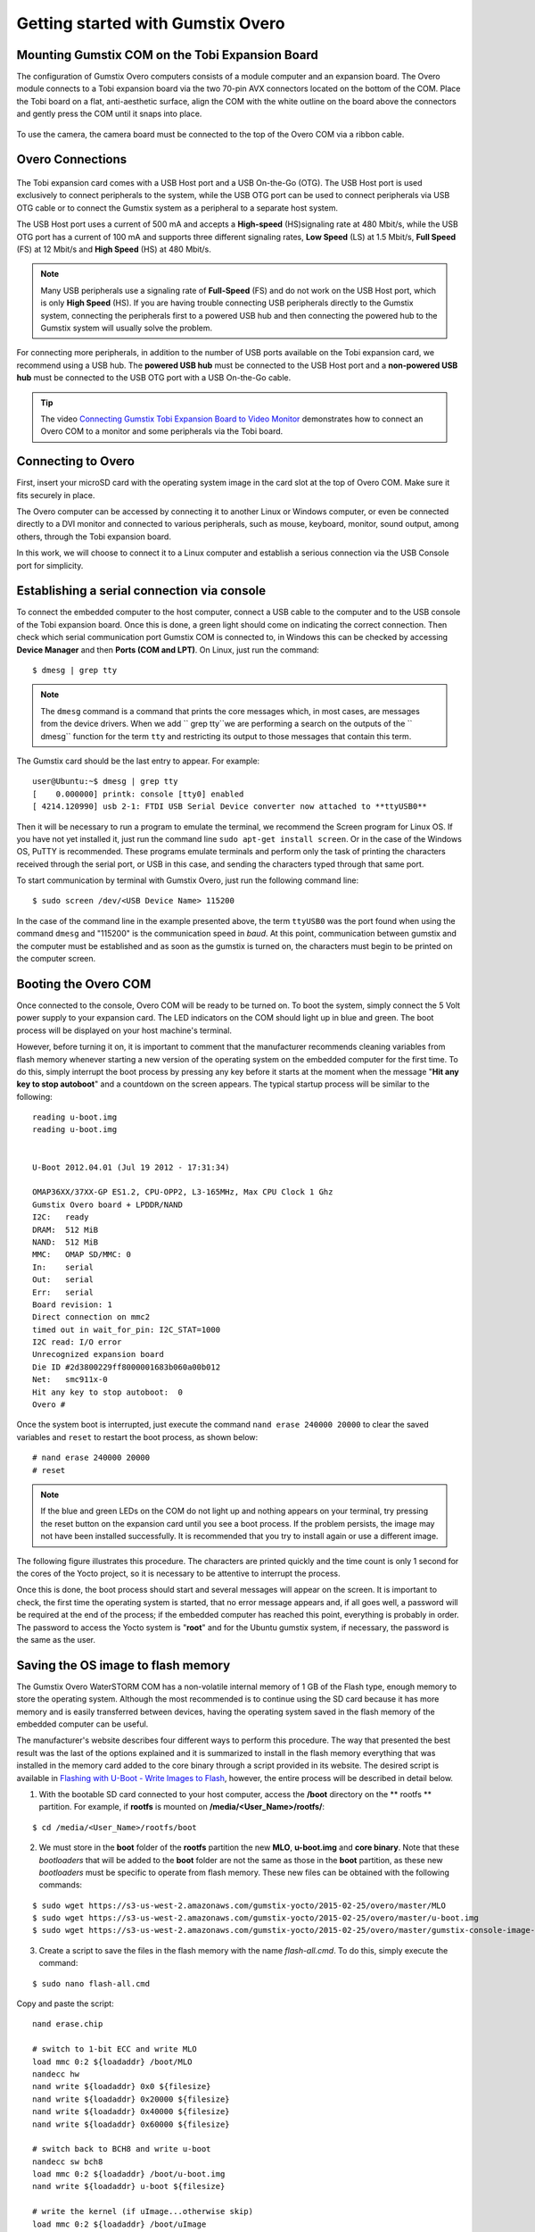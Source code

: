Getting started with Gumstix Overo
==================================


Mounting Gumstix COM on the Tobi Expansion Board  
~~~~~~~~~~~~~~~~~~~~~~~~~~~~~~~~~~~~~~~~~~~~~~~~

.. A configuração dos computadores Gumstix Overo consiste em um computador em modulo e uma placa de expansão. O modulo Overo se conecta a uma placa de expansão Tobi através dos dois conectores AVX de 70 pinos localizados na parte inferior do COM. Coloque a placa Tobi em uma superfície plana e antiestética, alinhe a COM com o contorno branco na placa acima dos conectores e pressione delicadamente a COM até que ela se encaixe no lugar.

The configuration of Gumstix Overo computers consists of a module computer and an expansion board. The Overo module connects to a Tobi expansion board via the two 70-pin AVX connectors located on the bottom of the COM. Place the Tobi board on a flat, anti-aesthetic surface, align the COM with the white outline on the board above the connectors and gently press the COM until it snaps into place.

	.. figure:: /img/Aerial/overo_front.png
	    :align: center

	.. figure:: /img/Aerial/gs_tobi.jpg
	    :align: center

.. Para utilizar a câmera, a placa de câmera deve ser conectada à parte superior do Overo COM através de um cabo de fita.

To use the camera, the camera board must be connected to the top of the Overo COM via a ribbon cable.

Overo Connections
~~~~~~~~~~~~~~~~~

	.. figure:: /img/Aerial/Overo_connection.png
	    :align: center

.. A placa de expansão Tobi vem com uma porta USB Host e uma USB On-the-Go (OTG). A porta USB Host é usada exclusivamente para conectar periféricos ao sistema, enquanto a porta USB OTG pode ser usada para conectar periféricos via cabo USB OTG ou para conectar o sistema Gumstix como periférico a um sistema host separado.

The Tobi expansion card comes with a USB Host port and a USB On-the-Go (OTG). The USB Host port is used exclusively to connect peripherals to the system, while the USB OTG port can be used to connect peripherals via USB OTG cable or to connect the Gumstix system as a peripheral to a separate host system.

.. As portas USB Host e as portas USB OTG possuem diferentes taxas de amostragem de dados USB e diferentes correntes elétricas. 

.. A porta USB Host utiliza uma corrente de 500 mA e aceita uma taxa de sinalização de *High-speed* (HS) a 480 Mbit/s, enquanto a porta USB OTG tem uma corrente de 100 mA e suporta três diferentes taxas de sinalização, *Low Speed* (LS) a 1,5 Mbit/s, *Full Speed* (FS) a 12 Mbit/s e *High Speed* (HS) a 480 Mbit/s. 

The USB Host port uses a current of 500 mA and accepts a **High-speed** (HS)signaling rate at 480 Mbit/s, while the USB OTG port has a current of 100 mA and supports three different signaling rates, **Low Speed** (LS) at 1.5 Mbit/s, **Full Speed** (FS) at 12 Mbit/s and **High Speed** (HS) at 480 Mbit/s.

.. Note Muitos periféricos USB usam uma taxa de sinalização de *Full Speed* (FS) e não funcionam na porta USB Host, que é apenas de *High Speed* (HS). Se você estiver com problemas para conectar periféricos USB diretamente ao sistema Gumstix, conectar os periféricos primeiro a um hub USB com alimentação e depois conectar o hub com alimentação ao sistema Gumstix geralmente resolverá o problema.

.. Note::
	Many USB peripherals use a signaling rate of **Full-Speed** (FS) and do not work on the USB Host port, which is only **High Speed** (HS). If you are having trouble connecting USB peripherals directly to the Gumstix system, connecting the peripherals first to a powered USB hub and then connecting the powered hub to the Gumstix system will usually solve the problem.

.. Para a conexão de mais periféricos, além da quantidade de portas USB disponíveis na placa de expansão Tobi, recomendamos a utilização de um hub USB. O hub USB **energizado** deve ser conectado a porta USB Host da placa de expansão e um hub USB **não energizado** deve ser conectado a porta OTG USB da placa de expansão com um cabo USB On-the-Go.

For connecting more peripherals, in addition to the number of USB ports available on the Tobi expansion card, we recommend using a USB hub. The **powered USB hub** must be connected to the USB Host port and a **non-powered USB hub** must be connected to the USB OTG port with a USB On-the-Go cable.

.. Tip	O vídeo `Connecting Gumstix Tobi Expansion Board to Video Monitor`_ demonstra como conectar um Overo COM a um monitor e alguns periféricos através da placa Tobi.

.. Tip::
	The video `Connecting Gumstix Tobi Expansion Board to Video Monitor`_ demonstrates how to connect an Overo COM to a monitor and some peripherals via the Tobi board.

.. _Connecting Gumstix Tobi Expansion Board to Video Monitor: https://www.youtube.com/watch?v=FxxEBn8Z_PA

Connecting to Overo
~~~~~~~~~~~~~~~~~~~

.. Primeiramente, insira o seu cartão microSD com a imagem do sistema operacional no slot de cartão na parte superior do Overo COM. Certifique-se de que ele se encaixa firmemente no lugar.

First, insert your microSD card with the operating system image in the card slot at the top of Overo COM. Make sure it fits securely in place.

.. O computador Overo pode ser acessado conectando-o a um outro computador Linux ou Windows, ou até mesmo ser ligado diretamente a um monitor DVI e conectado a diversos periféricos, como mouse, teclado, monitor, saída de som, entre outros, através da placa de expansão Tobi.

The Overo computer can be accessed by connecting it to another Linux or Windows computer, or even be connected directly to a DVI monitor and connected to various peripherals, such as mouse, keyboard, monitor, sound output, among others, through the Tobi expansion board.

.. Neste trabalho, iremos optar por liga-lo a um computador Linux e estabelecer uma conexão seria via a porta USB Console por simplicidade. 

In this work, we will choose to connect it to a Linux computer and establish a serious connection via the USB Console port for simplicity.

Establishing a serial connection via console
~~~~~~~~~~~~~~~~~~~~~~~~~~~~~~~~~~~~~~~~~~~~

.. Para ligar o computador embarcado ao computador conecte um cabo USB ao computador e ao USB console da placa de expansão tobi. Feito isso, uma luz verde deve se acender indicando a conexão correta. Em seguida verifique em qual porta de comunicação serial a gumstix foi conectada, no Windows isso pode ser verificado acessando o **Gerenciador de Dispositivos** e, em seguida, **Portas(COM e LPT)**. No Linux basta executar o comando:

To connect the embedded computer to the host computer, connect a USB cable to the computer and to the USB console of the Tobi expansion board. Once this is done, a green light should come on indicating the correct connection. Then check which serial communication port Gumstix COM is connected to, in Windows this can be checked by accessing **Device Manager** and then **Ports (COM and LPT)**. On Linux, just run the command:

::

	$ dmesg | grep tty

.. Note	O comando ``dmesg`` é um comando que imprime as mensagens núcleo que, na maioria das vezes, são mensagens dos drivers do dispositivo. Quando acrescentamos ``grep tty`` estamos realizando uma busca nas saídas da função ``dmesg`` pelo termo ``tty`` e restringindo a sua saída aquelas mensagens que contém este termo.

.. Note::
	The ``dmesg`` command is a command that prints the core messages which, in most cases, are messages from the device drivers. When we add `` grep tty``we are performing a search on the outputs of the `` dmesg`` function for the term ``tty`` and restricting its output to those messages that contain this term.

.. A placa Gumstix deve ser a última entrada a aparecer. Por exemplo:

The Gumstix card should be the last entry to appear. For example:

::

	user@Ubuntu:~$ dmesg | grep tty
	[    0.000000] printk: console [tty0] enabled
	[ 4214.120990] usb 2-1: FTDI USB Serial Device converter now attached to **ttyUSB0**


.. Em seguida será necessário executar um programa para emular o terminal, recomenda-se o programa Screen para Linux. Caso ainda não o tenha instalado basta executar a linha de comando ``sudo apt-get install screen``. Ou no caso do sistema operacional Windows, recomenda-se o PuTTY. Estes programas emulam terminais e executam apenas a tarefa de imprimir os caracteres recebidos pela porta serial, ou USB no caso, e enviar por essa mesma porta os caracteres digitados. 

Then it will be necessary to run a program to emulate the terminal, we recommend the Screen program for Linux OS. If you have not yet installed it, just run the command line ``sudo apt-get install screen``. Or in the case of the Windows OS, PuTTY is recommended. These programs emulate terminals and perform only the task of printing the characters received through the serial port, or USB in this case, and sending the characters typed through that same port.

.. Para iniciar a comunicação por terminal com o Gumstix Overo basta executar a seguinte linha de comando:

To start communication by terminal with Gumstix Overo, just run the following command line:

::

	$ sudo screen /dev/<USB Device Name> 115200

.. No caso da linha de comando do exemplo apresentada anteriormente, o termo ``ttyUSB0`` foi a porta encontrada ao utilizar o comando "dmesg" e "115200" é a velocidade de comunicação em *baud*. Nesse momento a comunicação entre a gumstix e o computador deve ser estabelecida e assim que a gumstix for ligada os caracteres devem começar a ser impressos na tela do computador.

In the case of the command line in the example presented above, the term ``ttyUSB0`` was the port found when using the command ``dmesg`` and "115200" is the communication speed in *baud*. At this point, communication between gumstix and the computer must be established and as soon as the gumstix is turned on, the characters must begin to be printed on the computer screen.

Booting the Overo COM
~~~~~~~~~~~~~~~~~~~~~~~

.. Feita conexão com o console, o Overo COM estará pronta para ser ligado. Para inicializar o sistema basta conectar a fonte de alimentação de 5 Volts à sua placa de expansão. Os indicadores LED no COM devem acender em azul e verde. O processo de inicialização será exibido no terminal da sua máquina host. 

Once connected to the console, Overo COM will be ready to be turned on. To boot the system, simply connect the 5 Volt power supply to your expansion card. The LED indicators on the COM should light up in blue and green. The boot process will be displayed on your host machine's terminal.

.. Porém, antes de ligá-la, é importante comentar que o fabricante recomenda a limpeza de variáveis da memória flash sempre que iniciar uma **nova versão do sistema operacional no computador embarcado pela primeira vez**. Para fazê-lo, basta interromper o processo de boot apertando qualquer tecla antes de seu início no momento em que aparece a mensagem "**Hit any key to stop autoboot**" e uma contagem regressiva na tela. O processo tipico de inicialização será similar ao seguinte:

However, before turning it on, it is important to comment that the manufacturer recommends cleaning variables from flash memory whenever starting a new version of the operating system on the embedded computer for the first time. To do this, simply interrupt the boot process by pressing any key before it starts at the moment when the message "**Hit any key to stop autoboot**" and a countdown on the screen appears. The typical startup process will be similar to the following:

::

	reading u-boot.img
	reading u-boot.img


	U-Boot 2012.04.01 (Jul 19 2012 - 17:31:34)

	OMAP36XX/37XX-GP ES1.2, CPU-OPP2, L3-165MHz, Max CPU Clock 1 Ghz
	Gumstix Overo board + LPDDR/NAND
	I2C:   ready
	DRAM:  512 MiB
	NAND:  512 MiB
	MMC:   OMAP SD/MMC: 0
	In:    serial
	Out:   serial
	Err:   serial
	Board revision: 1
	Direct connection on mmc2
	timed out in wait_for_pin: I2C_STAT=1000
	I2C read: I/O error
	Unrecognized expansion board
	Die ID #2d3800229ff8000001683b060a00b012
	Net:   smc911x-0
	Hit any key to stop autoboot:  0
	Overo # 

.. Uma vez interrompido o boot do sistema basta executar o comando ``nand erase 240000 20000`` para limpar as variáveis salvas e ``reset`` para reiniciar o processo de boot, como mostrado a seguir:

Once the system boot is interrupted, just execute the command ``nand erase 240000 20000`` to clear the saved variables and ``reset`` to restart the boot process, as shown below:

::

	# nand erase 240000 20000
	# reset


.. Note 	Se os LEDs azul e verde no COM não acenderem e não for exibido nada no seu terminal, tente pressionar o botão de reset na placa de expansão até ver um processo de inicialização. Se o problema persistir, a imagem pode não ter sido instalada com sucesso. Recomenda-se que você tente instalar novamente ou usar uma imagem diferente.

.. Note::
	If the blue and green LEDs on the COM do not light up and nothing appears on your terminal, try pressing the reset button on the expansion card until you see a boot process. If the problem persists, the image may not have been installed successfully. It is recommended that you try to install again or use a different image.

.. A figura a seguir ilustra este procedimento. Os caracteres são impressos rapidamente e a contagem de tempo é de apenas 1 segundo para os núcleos do projeto Yocto, portanto é necessário ficar atento para interromper o processo.

The following figure illustrates this procedure. The characters are printed quickly and the time count is only 1 second for the cores of the Yocto project, so it is necessary to be attentive to interrupt the process.

.. adicionar imagem

.. Feito isso o processo de boot deve iniciar e diversas mensagens irão aparecer na tela. É importante verificar, na primeira vez que se inicia o sistema operacional, se nenhuma mensagem de erro aparece e, se tudo ocorrer bem, ao final do processo será exigido uma senha, se o computador embarcado chegou a esse ponto provavelmente tudo está em ordem. A senha de acesso ao sistema Yocto é "root" e para o sistema Ubuntu gumstix, caso necessário, a senha é igual ao usuário.

Once this is done, the boot process should start and several messages will appear on the screen. It is important to check, the first time the operating system is started, that no error message appears and, if all goes well, a password will be required at the end of the process; if the embedded computer has reached this point, everything is probably in order. The password to access the Yocto system is "**root**" and for the Ubuntu gumstix system, if necessary, the password is the same as the user.

Saving the OS image to flash memory
~~~~~~~~~~~~~~~~~~~~~~~~~~~~~~~~~~~

.. O computador embarcado Overo WaterSTORM COM da Gumstix conta com uma memória interna não volátil de 1 GB do tipo Flash, memória suficiente para armazenarmos o sistema operacional. Apesar de o mais recomendado ser continuar usando o cartão SD, por possuir mais memória e ser transferido entre dispositivos com mais facilidade, ter o sistema operacional salvo na memória flash do computador embarcado pode ser útil.

The Gumstix Overo WaterSTORM COM has a non-volatile internal memory of 1 GB of the Flash type, enough memory to store the operating system. Although the most recommended is to continue using the SD card because it has more memory and is easily transferred between devices, having the operating system saved in the flash memory of the embedded computer can be useful.

.. O site do fabricante descreve quatro maneiras distintas de se realizar este procedimento. A maneira que apresentou o melhor resultado foi a última das opções explicadas e é resumida a instalar na memória flash tudo o que foi instalado no cartão de memória somado ao binário do núcleo através de um script fornecido em seu endereço eletrônico. O script desejado está disponivel em `Flashing with U-Boot - Write Images to Flash`_, porém, todo o processo será detalhadamente descrito a seguir.

The manufacturer's website describes four different ways to perform this procedure. The way that presented the best result was the last of the options explained and it is summarized to install in the flash memory everything that was installed in the memory card added to the core binary through a script provided in its website. The desired script is available in `Flashing with U-Boot - Write Images to Flash`_, however, the entire process will be described in detail below.

.. _Flashing with U-Boot - Write Images to Flash: https://www.gumstix.com/support/faq/write-images-flash#flash-with-uboot

.. 1. Com o cartão SD bootavel conectado ao seu computador host, acesse o diretorio **/boot** na partição **rootfs**. Por exemplo, caso o **rootfs** esteja montado em **/media/<Nome_de_Usuário>/rootfs/**:

1. With the bootable SD card connected to your host computer, access the **/boot** directory on the ** rootfs ** partition. For example, if **rootfs** is mounted on **/media/<User_Name>/rootfs/**:

:: 

	$ cd /media/<User_Name>/rootfs/boot

.. 2. Devemos armazenar dentro da pasta **boot** da partição **rootfs** o novo **MLO**, **u-boot.img** e o **binário do núcleo**. Observe que esses *bootloaders* que serão adicionados à pasta **boot** não são os mesmos que estão na partição **boot**, pois estes novos *bootloaders* devem ser específicos para operar da memória flash. Esses novos arquivos podem ser obtidos com os seguintes comandos:

2. We must store in the **boot** folder of the **rootfs** partition the new **MLO**, **u-boot.img** and **core binary**. Note that these *bootloaders* that will be added to the **boot** folder are not the same as those in the **boot** partition, as these new *bootloaders* must be specific to operate from flash memory. These new files can be obtained with the following commands:

::

	$ sudo wget https://s3-us-west-2.amazonaws.com/gumstix-yocto/2015-02-25/overo/master/MLO
	$ sudo wget https://s3-us-west-2.amazonaws.com/gumstix-yocto/2015-02-25/overo/master/u-boot.img
	$ sudo wget https://s3-us-west-2.amazonaws.com/gumstix-yocto/2015-02-25/overo/master/gumstix-console-image-overo.ubi -O rootfs.ubi

.. 3. Crie um script para gravar os arquivos na memoria flash com o nome *flash-all.cmd*. Para isso basta executar o comando:

3. Create a script to save the files in the flash memory with the name *flash-all.cmd*. To do this, simply execute the command:

::

	$ sudo nano flash-all.cmd

.. Copiar e colar o script:

Copy and paste the script:

::

	nand erase.chip

	# switch to 1-bit ECC and write MLO
	load mmc 0:2 ${loadaddr} /boot/MLO
	nandecc hw
	nand write ${loadaddr} 0x0 ${filesize}
	nand write ${loadaddr} 0x20000 ${filesize}
	nand write ${loadaddr} 0x40000 ${filesize}
	nand write ${loadaddr} 0x60000 ${filesize}

	# switch back to BCH8 and write u-boot
	nandecc sw bch8
	load mmc 0:2 ${loadaddr} /boot/u-boot.img
	nand write ${loadaddr} u-boot ${filesize}

	# write the kernel (if uImage...otherwise skip)
	load mmc 0:2 ${loadaddr} /boot/uImage
	nand write ${loadaddr} linux ${filesize}

	# write the filesystem
	load mmc 0:2 ${loadaddr} /boot/rootfs.ubi
	nand write ${loadaddr} rootfs ${filesize}

.. Em seguida confirme o nome do arquivo (**Ctrl+O**) e saia do editor de texto (**Ctrl+X**).

Then confirm the file name (**Ctrl+O**) and exit the text editor (**Ctrl+X**).

.. figure:: /img/Aerial/flash-all.png
	:align: center

.. 4. Para tornar o script executável e adiciona-lo à partição de boot do cartão SD bootável, basta executar e seguinte linha de comando (assumindo que a partição de inicialização esteja montada em /media/boot):

4. To make the script executable and add it to the boot partition of the bootable SD card, simply run the following command line (assuming the boot partition is mounted on /media/<User_Name>/boot):

.. Warning	Lembre-se de editar os nomes dos arquivos no script para coincidirem com os nomes dos arquivos que serão adicionados a seguir.

.. Warning::
	Remember to edit the filenames in the script to match the filenames that will be added next.

::

	$ mkimage -A arm -O linux -T script -C none -a 0 -e 0 -n "flash-all" -d flash-all.cmd /media/<User_Name>/boot/flash-all.scr

.. figure:: /img/Aerial/flashSD.png
	:align: center

.. Note	Caso o comando ``mkimage`` não seja encontrado, basta executar o comando ``sudo apt install u-boot-tools`` para instalar o pacote de ferramentes em seu computador. O comando ``mkimage`` é um comando utilizado para fazer imagens para serem utilizadas pelo **u-boot**. As opções de comando e suas explicações são facilmente obtidas digitando ``man mkimage`` no terminal do Linux.

.. Note::
	If the command ``mkimage`` is not found, just run the command ``sudo apt install u-boot-tools`` to install the tool package on your computer. The command ``mkimage`` is a command used to make images for use by **u-boot**. Command options and explanations are easily obtained by typing ``man mkimage`` in the Linux terminal.

.. 5. Desmonte o cartão SD e o insira em seu computador embarcado, inicie o sistema e aguarde o carregamento do u-boot. Interrompa o processo de inicialização quando vir "**Hit any key to stop autoboot**" e insira o comando:

5. Unmount the SD card and insert it into your embedded computer, start the system and wait for u-boot to load. Stop the startup process when you see "**Hit any key to stop autoboot**" and enter the command:

::

	# mmc rescan 0; load mmc 0 ${loadaddr} flash-all.scr; source ${loadaddr}

.. Essa linha de comando irá executar o script passando os bootloaders, o binário do núcleo e os arquivos raiz do sistema operacional para a memória flash do sistema embarcado e as mensagens apresentadas na figura abaixo devem ser impressas.

This command line will execute the script passing the bootloaders, the core binary and the root files of the operating system to the flash memory of the embedded system and the messages shown in the figure below should be printed.

.. figure:: /img/Aerial/flasing.png
	:align: center

.. Retire o cartão SD e reinicie o seu sistema. Se tudo correu bem, seu sistema deve iniciar normalmente.

Remove the SD card and restart your system. If everything went well, your system should start up normally.

.. sudo screen /dev/ttyUSB0 115200

References
----------

   	* PITA, H. C. Desenvolvimento de sistema de comunicação multiplataforma para veículos aéreos de asa fixa. Faculdade de Tecnologia, Universidade de Brasília, 2018.
      
	* `4. Boot Your System`_ - gumstix.com

	* `Write Images to Flash`_ - gumstix.com

.. _4. Boot Your System: https://www.gumstix.com/support/getting-started/boot-system

.. _Write Images to Flash: https://www.gumstix.com/support/faq/write-images-flash
